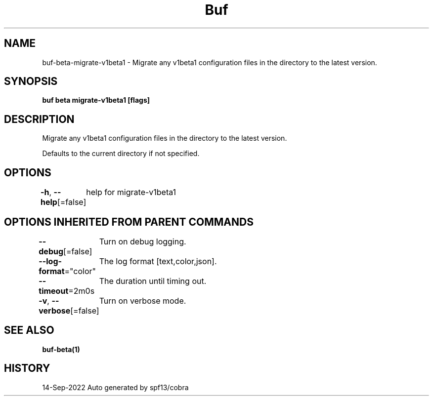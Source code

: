 .nh
.TH "Buf" "1" "Sep 2022" "Auto generated by spf13/cobra" ""

.SH NAME
.PP
buf-beta-migrate-v1beta1 - Migrate any v1beta1 configuration files in the directory to the latest version.


.SH SYNOPSIS
.PP
\fBbuf beta migrate-v1beta1  [flags]\fP


.SH DESCRIPTION
.PP
Migrate any v1beta1 configuration files in the directory to the latest version.

.PP
Defaults to the current directory if not specified.


.SH OPTIONS
.PP
\fB-h\fP, \fB--help\fP[=false]
	help for migrate-v1beta1


.SH OPTIONS INHERITED FROM PARENT COMMANDS
.PP
\fB--debug\fP[=false]
	Turn on debug logging.

.PP
\fB--log-format\fP="color"
	The log format [text,color,json].

.PP
\fB--timeout\fP=2m0s
	The duration until timing out.

.PP
\fB-v\fP, \fB--verbose\fP[=false]
	Turn on verbose mode.


.SH SEE ALSO
.PP
\fBbuf-beta(1)\fP


.SH HISTORY
.PP
14-Sep-2022 Auto generated by spf13/cobra
